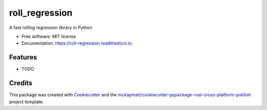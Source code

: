===============
roll_regression
===============


.. image:: https://img.shields.io/pypi/v/roll_regression.svg
        :target: https://pypi.python.org/pypi/roll_regression

.. image:: https://img.shields.io/travis/gavincyi/roll_regression.svg
        :target: https://travis-ci.org/gavincyi/roll_regression

.. image:: https://readthedocs.org/projects/roll-regression/badge/?version=latest
        :target: https://roll-regression.readthedocs.io/en/latest/?badge=latest
        :alt: Documentation Status

.. image:: https://pyup.io/repos/github/gavincyi/roll_regression/shield.svg
     :target: https://pyup.io/repos/github/gavincyi/roll_regression/
     :alt: Updates


A fast rolling regression library in Python


* Free software: MIT license
* Documentation: https://roll-regression.readthedocs.io.


Features
--------

* TODO

Credits
---------

This package was created with Cookiecutter_ and the `mckaymatt/cookiecutter-pypackage-rust-cross-platform-publish`_ project template.

.. _Cookiecutter: https://github.com/audreyr/cookiecutter
.. _`mckaymatt/cookiecutter-pypackage-rust-cross-platform-publish`: https://github.com/mckaymatt/cookiecutter-pypackage-rust-cross-platform-publish

